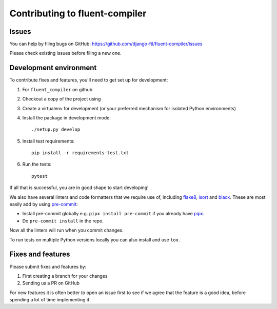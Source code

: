 Contributing to fluent-compiler
===============================

Issues
------

You can help by filing bugs on GitHub: https://github.com/django-ftl/fluent-compiler/issues

Please check existing issues before filing a new one.

Development environment
-----------------------

To contribute fixes and features, you'll need to get set up for development:

1. For ``fluent_compiler`` on github
2. Checkout a copy of the project using
3. Create a virtualenv for development (or your preferred mechanism
   for isolated Python environments)
4. Install the package in development mode::

     ./setup.py develop

5. Install test requirements::

     pip install -r requirements-test.txt

6. Run the tests::

     pytest

If all that is successful, you are in good shape to start developing!

We also have several linters and code formatters that we require use of,
including `flake8 <http://flake8.pycqa.org/en/latest/>`_, `isort
<https://github.com/timothycrosley/isort#readme>`_ and `black
<https://github.com/psf/black>`_. These are most easily add by using `pre-commit
<https://pre-commit.com/>`_:

* Install pre-commit globally e.g. ``pipx install pre-commit`` if you already
  have `pipx <https://github.com/pypa/pipx>`_.

* Do ``pre-commit install`` in the repo.

Now all the linters will run when you commit changes.

To run tests on multiple Python versions locally you can also install and use
``tox``.


Fixes and features
------------------

Please submit fixes and features by:

1. First creating a branch for your changes
2. Sending us a PR on GitHub

For new features it is often better to open an issue first to see if we agree
that the feature is a good idea, before spending a lot of time implementing it.
